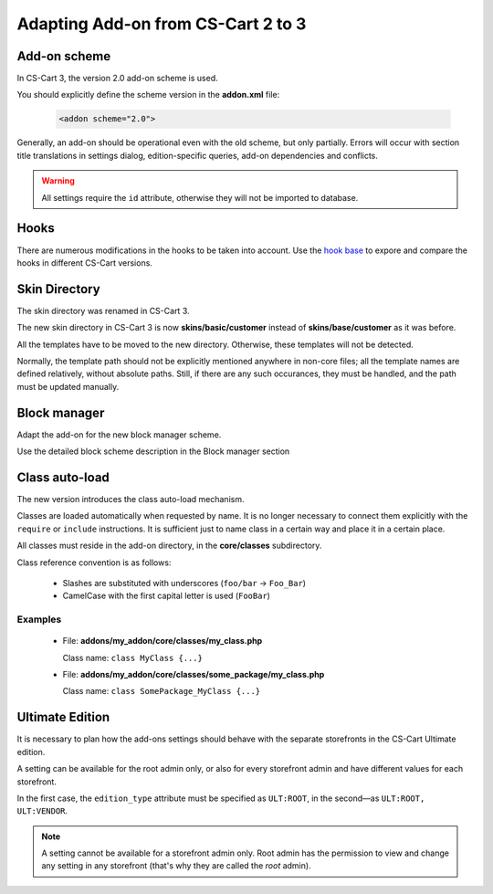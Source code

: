 ***********************************
Adapting Add-on from CS-Cart 2 to 3
***********************************

Add-on scheme
=============

In CS-Cart 3, the version 2.0 add-on scheme is used.

You should explicitly define the scheme version in the **addon.xml** file:

    .. code-block:: xml

        <addon scheme="2.0">

Generally, an add-on should be operational even with the old scheme, but only partially. Errors will occur with section title translations in settings dialog, edition-specific queries, add-on dependencies and conflicts.

.. warning::

    All settings require the ``id`` attribute, otherwise they will not be imported to database.

Hooks
=====

There are numerous modifications in the hooks to be taken into account. Use the `hook base`_ to expore and compare the hooks in different CS-Cart versions.

.. _hook base: http://www.cs-cart.com/api/

Skin Directory
==============

The skin directory was renamed in CS-Cart 3.

The new skin directory in CS-Cart 3 is now **skins/basic/customer** instead of **skins/base/customer** as it was before.

All the templates have to be moved to the new directory. Otherwise, these templates will not be detected.

Normally, the template path should not be explicitly mentioned anywhere in non-core files; all the template names are defined relatively, without absolute paths. Still, if there are any such occurances, they must be handled, and the path must be updated manually.

Block manager
=============

Adapt the add-on for the new block manager scheme.

Use the detailed block scheme description in the Block manager section

Class auto-load
===============

The new version introduces the class auto-load mechanism.

Classes are loaded automatically when requested by name. It is no longer necessary to connect them explicitly with the ``require`` or ``include`` instructions. It is sufficient just to name class in a certain way and place it in a certain place.

All classes must reside in the add-on directory, in the **core/classes** subdirectory.

Class reference convention is as follows:

    *   Slashes are substituted with underscores (``foo/bar`` → ``Foo_Bar``)
    *   CamelCase with the first capital letter is used (``FooBar``)

Examples
--------

    *
        File: **addons/my_addon/core/classes/my_class.php**

        Class name: ``class MyClass {...}``

    *
        File: **addons/my_addon/core/classes/some_package/my_class.php**

        Class name: ``class SomePackage_MyClass {...}``

Ultimate Edition
================

It is necessary to plan how the add-ons settings should behave with the separate storefronts in the CS-Cart Ultimate edition.

A setting can be available for the root admin only, or also for every storefront admin and have different values for each storefront.

In the first case, the ``edition_type`` attribute must be specified as ``ULT:ROOT``, in the second—as ``ULT:ROOT, ULT:VENDOR``.

.. note::
    A setting cannot be available for a storefront admin only. Root admin has the permission to view and change any setting in any storefront (that's why they are called the *root* admin).
